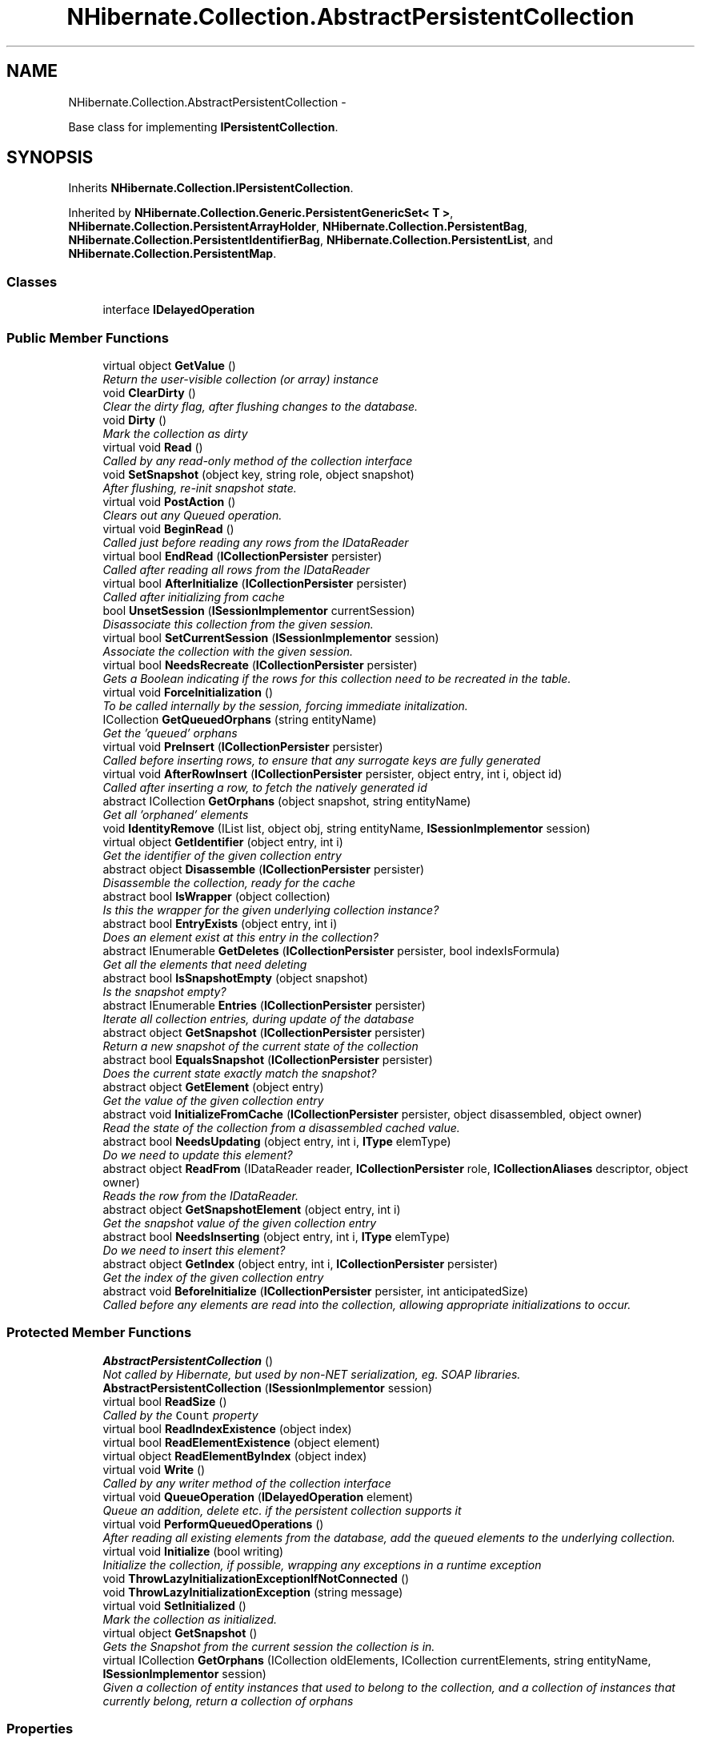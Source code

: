.TH "NHibernate.Collection.AbstractPersistentCollection" 3 "Fri Jul 5 2013" "Version 1.0" "HSA.InfoSys" \" -*- nroff -*-
.ad l
.nh
.SH NAME
NHibernate.Collection.AbstractPersistentCollection \- 
.PP
Base class for implementing \fBIPersistentCollection\fP\&.  

.SH SYNOPSIS
.br
.PP
.PP
Inherits \fBNHibernate\&.Collection\&.IPersistentCollection\fP\&.
.PP
Inherited by \fBNHibernate\&.Collection\&.Generic\&.PersistentGenericSet< T >\fP, \fBNHibernate\&.Collection\&.PersistentArrayHolder\fP, \fBNHibernate\&.Collection\&.PersistentBag\fP, \fBNHibernate\&.Collection\&.PersistentIdentifierBag\fP, \fBNHibernate\&.Collection\&.PersistentList\fP, and \fBNHibernate\&.Collection\&.PersistentMap\fP\&.
.SS "Classes"

.in +1c
.ti -1c
.RI "interface \fBIDelayedOperation\fP"
.br
.in -1c
.SS "Public Member Functions"

.in +1c
.ti -1c
.RI "virtual object \fBGetValue\fP ()"
.br
.RI "\fIReturn the user-visible collection (or array) instance \fP"
.ti -1c
.RI "void \fBClearDirty\fP ()"
.br
.RI "\fIClear the dirty flag, after flushing changes to the database\&. \fP"
.ti -1c
.RI "void \fBDirty\fP ()"
.br
.RI "\fIMark the collection as dirty \fP"
.ti -1c
.RI "virtual void \fBRead\fP ()"
.br
.RI "\fICalled by any read-only method of the collection interface \fP"
.ti -1c
.RI "void \fBSetSnapshot\fP (object key, string role, object snapshot)"
.br
.RI "\fIAfter flushing, re-init snapshot state\&.\fP"
.ti -1c
.RI "virtual void \fBPostAction\fP ()"
.br
.RI "\fIClears out any Queued operation\&. \fP"
.ti -1c
.RI "virtual void \fBBeginRead\fP ()"
.br
.RI "\fICalled just before reading any rows from the IDataReader \fP"
.ti -1c
.RI "virtual bool \fBEndRead\fP (\fBICollectionPersister\fP persister)"
.br
.RI "\fICalled after reading all rows from the IDataReader \fP"
.ti -1c
.RI "virtual bool \fBAfterInitialize\fP (\fBICollectionPersister\fP persister)"
.br
.RI "\fICalled after initializing from cache \fP"
.ti -1c
.RI "bool \fBUnsetSession\fP (\fBISessionImplementor\fP currentSession)"
.br
.RI "\fIDisassociate this collection from the given session\&. \fP"
.ti -1c
.RI "virtual bool \fBSetCurrentSession\fP (\fBISessionImplementor\fP session)"
.br
.RI "\fIAssociate the collection with the given session\&. \fP"
.ti -1c
.RI "virtual bool \fBNeedsRecreate\fP (\fBICollectionPersister\fP persister)"
.br
.RI "\fIGets a Boolean indicating if the rows for this collection need to be recreated in the table\&. \fP"
.ti -1c
.RI "virtual void \fBForceInitialization\fP ()"
.br
.RI "\fITo be called internally by the session, forcing immediate initalization\&. \fP"
.ti -1c
.RI "ICollection \fBGetQueuedOrphans\fP (string entityName)"
.br
.RI "\fIGet the 'queued' orphans\fP"
.ti -1c
.RI "virtual void \fBPreInsert\fP (\fBICollectionPersister\fP persister)"
.br
.RI "\fICalled before inserting rows, to ensure that any surrogate keys are fully generated \fP"
.ti -1c
.RI "virtual void \fBAfterRowInsert\fP (\fBICollectionPersister\fP persister, object entry, int i, object id)"
.br
.RI "\fICalled after inserting a row, to fetch the natively generated id \fP"
.ti -1c
.RI "abstract ICollection \fBGetOrphans\fP (object snapshot, string entityName)"
.br
.RI "\fIGet all 'orphaned' elements \fP"
.ti -1c
.RI "void \fBIdentityRemove\fP (IList list, object obj, string entityName, \fBISessionImplementor\fP session)"
.br
.ti -1c
.RI "virtual object \fBGetIdentifier\fP (object entry, int i)"
.br
.RI "\fIGet the identifier of the given collection entry \fP"
.ti -1c
.RI "abstract object \fBDisassemble\fP (\fBICollectionPersister\fP persister)"
.br
.RI "\fIDisassemble the collection, ready for the cache \fP"
.ti -1c
.RI "abstract bool \fBIsWrapper\fP (object collection)"
.br
.RI "\fIIs this the wrapper for the given underlying collection instance? \fP"
.ti -1c
.RI "abstract bool \fBEntryExists\fP (object entry, int i)"
.br
.RI "\fIDoes an element exist at this entry in the collection? \fP"
.ti -1c
.RI "abstract IEnumerable \fBGetDeletes\fP (\fBICollectionPersister\fP persister, bool indexIsFormula)"
.br
.RI "\fIGet all the elements that need deleting \fP"
.ti -1c
.RI "abstract bool \fBIsSnapshotEmpty\fP (object snapshot)"
.br
.RI "\fIIs the snapshot empty?\fP"
.ti -1c
.RI "abstract IEnumerable \fBEntries\fP (\fBICollectionPersister\fP persister)"
.br
.RI "\fIIterate all collection entries, during update of the database \fP"
.ti -1c
.RI "abstract object \fBGetSnapshot\fP (\fBICollectionPersister\fP persister)"
.br
.RI "\fIReturn a new snapshot of the current state of the collection \fP"
.ti -1c
.RI "abstract bool \fBEqualsSnapshot\fP (\fBICollectionPersister\fP persister)"
.br
.RI "\fIDoes the current state exactly match the snapshot? \fP"
.ti -1c
.RI "abstract object \fBGetElement\fP (object entry)"
.br
.RI "\fIGet the value of the given collection entry \fP"
.ti -1c
.RI "abstract void \fBInitializeFromCache\fP (\fBICollectionPersister\fP persister, object disassembled, object owner)"
.br
.RI "\fIRead the state of the collection from a disassembled cached value\&. \fP"
.ti -1c
.RI "abstract bool \fBNeedsUpdating\fP (object entry, int i, \fBIType\fP elemType)"
.br
.RI "\fIDo we need to update this element? \fP"
.ti -1c
.RI "abstract object \fBReadFrom\fP (IDataReader reader, \fBICollectionPersister\fP role, \fBICollectionAliases\fP descriptor, object owner)"
.br
.RI "\fIReads the row from the IDataReader\&. \fP"
.ti -1c
.RI "abstract object \fBGetSnapshotElement\fP (object entry, int i)"
.br
.RI "\fIGet the snapshot value of the given collection entry \fP"
.ti -1c
.RI "abstract bool \fBNeedsInserting\fP (object entry, int i, \fBIType\fP elemType)"
.br
.RI "\fIDo we need to insert this element? \fP"
.ti -1c
.RI "abstract object \fBGetIndex\fP (object entry, int i, \fBICollectionPersister\fP persister)"
.br
.RI "\fIGet the index of the given collection entry \fP"
.ti -1c
.RI "abstract void \fBBeforeInitialize\fP (\fBICollectionPersister\fP persister, int anticipatedSize)"
.br
.RI "\fICalled before any elements are read into the collection, allowing appropriate initializations to occur\&. \fP"
.in -1c
.SS "Protected Member Functions"

.in +1c
.ti -1c
.RI "\fBAbstractPersistentCollection\fP ()"
.br
.RI "\fINot called by Hibernate, but used by non-NET serialization, eg\&. SOAP libraries\&. \fP"
.ti -1c
.RI "\fBAbstractPersistentCollection\fP (\fBISessionImplementor\fP session)"
.br
.ti -1c
.RI "virtual bool \fBReadSize\fP ()"
.br
.RI "\fICalled by the \fCCount\fP property\fP"
.ti -1c
.RI "virtual bool \fBReadIndexExistence\fP (object index)"
.br
.ti -1c
.RI "virtual bool \fBReadElementExistence\fP (object element)"
.br
.ti -1c
.RI "virtual object \fBReadElementByIndex\fP (object index)"
.br
.ti -1c
.RI "virtual void \fBWrite\fP ()"
.br
.RI "\fICalled by any writer method of the collection interface \fP"
.ti -1c
.RI "virtual void \fBQueueOperation\fP (\fBIDelayedOperation\fP element)"
.br
.RI "\fIQueue an addition, delete etc\&. if the persistent collection supports it \fP"
.ti -1c
.RI "virtual void \fBPerformQueuedOperations\fP ()"
.br
.RI "\fIAfter reading all existing elements from the database, add the queued elements to the underlying collection\&. \fP"
.ti -1c
.RI "virtual void \fBInitialize\fP (bool writing)"
.br
.RI "\fIInitialize the collection, if possible, wrapping any exceptions in a runtime exception \fP"
.ti -1c
.RI "void \fBThrowLazyInitializationExceptionIfNotConnected\fP ()"
.br
.ti -1c
.RI "void \fBThrowLazyInitializationException\fP (string message)"
.br
.ti -1c
.RI "virtual void \fBSetInitialized\fP ()"
.br
.RI "\fIMark the collection as initialized\&. \fP"
.ti -1c
.RI "virtual object \fBGetSnapshot\fP ()"
.br
.RI "\fIGets the Snapshot from the current session the collection is in\&. \fP"
.ti -1c
.RI "virtual ICollection \fBGetOrphans\fP (ICollection oldElements, ICollection currentElements, string entityName, \fBISessionImplementor\fP session)"
.br
.RI "\fIGiven a collection of entity instances that used to belong to the collection, and a collection of instances that currently belong, return a collection of orphans \fP"
.in -1c
.SS "Properties"

.in +1c
.ti -1c
.RI "string \fBRole\fP\fC [get]\fP"
.br
.ti -1c
.RI "object \fBKey\fP\fC [get]\fP"
.br
.ti -1c
.RI "bool \fBIsUnreferenced\fP\fC [get]\fP"
.br
.ti -1c
.RI "bool \fBIsDirty\fP\fC [get]\fP"
.br
.ti -1c
.RI "object \fBStoredSnapshot\fP\fC [get]\fP"
.br
.ti -1c
.RI "int \fBCachedSize\fP\fC [get, set]\fP"
.br
.ti -1c
.RI "bool \fBIsConnectedToSession\fP\fC [get]\fP"
.br
.RI "\fIIs the collection currently connected to an open session? \fP"
.ti -1c
.RI "bool \fBIsOperationQueueEnabled\fP\fC [get]\fP"
.br
.RI "\fIIs this collection in a state that would allow us to 'queue' additions? \fP"
.ti -1c
.RI "bool \fBPutQueueEnabled\fP\fC [get]\fP"
.br
.RI "\fIIs this collection in a state that would allow us to 'queue' puts? This is a special case, because of orphan delete\&. \fP"
.ti -1c
.RI "bool \fBClearQueueEnabled\fP\fC [get]\fP"
.br
.RI "\fIIs this collection in a state that would allow us to 'queue' clear? This is a special case, because of orphan delete\&. \fP"
.ti -1c
.RI "bool \fBIsInverseCollection\fP\fC [get]\fP"
.br
.RI "\fIIs this the 'inverse' end of a bidirectional association?\fP"
.ti -1c
.RI "bool \fBInverseCollectionNoOrphanDelete\fP\fC [get]\fP"
.br
.RI "\fIIs this the 'inverse' end of a bidirectional association with no orphan delete enabled? \fP"
.ti -1c
.RI "bool \fBInverseOneToManyOrNoOrphanDelete\fP\fC [get]\fP"
.br
.RI "\fIIs this the 'inverse' end of a bidirectional one-to-many, or of a collection with no orphan delete? \fP"
.ti -1c
.RI "virtual bool \fBRowUpdatePossible\fP\fC [get]\fP"
.br
.ti -1c
.RI "virtual \fBISessionImplementor\fP \fBSession\fP\fC [get]\fP"
.br
.ti -1c
.RI "virtual object \fBOwner\fP\fC [get, set]\fP"
.br
.ti -1c
.RI "abstract bool \fBEmpty\fP\fC [get]\fP"
.br
.RI "\fIIs the initialized collection empty? \fP"
.ti -1c
.RI "virtual bool \fBIsDirectlyAccessible\fP\fC [get, set]\fP"
.br
.RI "\fIGets a Boolean indicating if the underlying collection is directly accessible through code\&. \fP"
.ti -1c
.RI "bool \fBWasInitialized\fP\fC [get]\fP"
.br
.RI "\fIIs this instance initialized?\fP"
.ti -1c
.RI "bool \fBHasQueuedOperations\fP\fC [get]\fP"
.br
.RI "\fIDoes this instance have any 'queued' additions?\fP"
.ti -1c
.RI "IEnumerable \fBQueuedAdditionIterator\fP\fC [get]\fP"
.br
.in -1c
.SH "Detailed Description"
.PP 
Base class for implementing \fBIPersistentCollection\fP\&. 


.PP
Definition at line 18 of file AbstractPersistentCollection\&.cs\&.
.SH "Constructor & Destructor Documentation"
.PP 
.SS "NHibernate\&.Collection\&.AbstractPersistentCollection\&.AbstractPersistentCollection ()\fC [protected]\fP"

.PP
Not called by Hibernate, but used by non-NET serialization, eg\&. SOAP libraries\&. 
.PP
Definition at line 102 of file AbstractPersistentCollection\&.cs\&.
.SH "Member Function Documentation"
.PP 
.SS "virtual bool NHibernate\&.Collection\&.AbstractPersistentCollection\&.AfterInitialize (\fBICollectionPersister\fPpersister)\fC [virtual]\fP"

.PP
Called after initializing from cache 
.PP
\fBReturns:\fP
.RS 4
true if NOT has Queued operations 
.RE
.PP

.PP
Implements \fBNHibernate\&.Collection\&.IPersistentCollection\fP\&.
.PP
Reimplemented in \fBNHibernate\&.Collection\&.PersistentBag\fP, and \fBNHibernate\&.Test\&.NHSpecificTest\&.NH2278\&.CustomPersistentIdentifierBag< T >\fP\&.
.PP
Definition at line 433 of file AbstractPersistentCollection\&.cs\&.
.SS "virtual void NHibernate\&.Collection\&.AbstractPersistentCollection\&.AfterRowInsert (\fBICollectionPersister\fPpersister, objectentry, inti, objectid)\fC [virtual]\fP"

.PP
Called after inserting a row, to fetch the natively generated id 
.PP
Implements \fBNHibernate\&.Collection\&.IPersistentCollection\fP\&.
.PP
Reimplemented in \fBNHibernate\&.Collection\&.PersistentIdentifierBag\fP\&.
.PP
Definition at line 681 of file AbstractPersistentCollection\&.cs\&.
.SS "abstract void NHibernate\&.Collection\&.AbstractPersistentCollection\&.BeforeInitialize (\fBICollectionPersister\fPpersister, intanticipatedSize)\fC [pure virtual]\fP"

.PP
Called before any elements are read into the collection, allowing appropriate initializations to occur\&. 
.PP
\fBParameters:\fP
.RS 4
\fIpersister\fP The underlying collection persister\&. 
.br
\fIanticipatedSize\fP The anticipated size of the collection after initilization is complete\&. 
.RE
.PP

.PP
Implements \fBNHibernate\&.Collection\&.IPersistentCollection\fP\&.
.PP
Implemented in \fBNHibernate\&.Collection\&.PersistentArrayHolder\fP, \fBNHibernate\&.Collection\&.PersistentIdentifierBag\fP, \fBNHibernate\&.Collection\&.Generic\&.PersistentGenericSet< T >\fP, \fBNHibernate\&.Collection\&.PersistentList\fP, \fBNHibernate\&.Collection\&.PersistentMap\fP, \fBNHibernate\&.Collection\&.PersistentBag\fP, \fBNHibernate\&.Collection\&.Generic\&.PersistentIdentifierBag< T >\fP, \fBNHibernate\&.Collection\&.Generic\&.PersistentGenericBag< T >\fP, \fBNHibernate\&.Collection\&.Generic\&.PersistentGenericList< T >\fP, and \fBNHibernate\&.Collection\&.Generic\&.PersistentGenericMap< TKey, TValue >\fP\&.
.SS "virtual void NHibernate\&.Collection\&.AbstractPersistentCollection\&.BeginRead ()\fC [virtual]\fP"

.PP
Called just before reading any rows from the IDataReader 
.PP
Implements \fBNHibernate\&.Collection\&.IPersistentCollection\fP\&.
.PP
Reimplemented in \fBNHibernate\&.Collection\&.Generic\&.PersistentGenericSet< T >\fP, and \fBNHibernate\&.Collection\&.PersistentArrayHolder\fP\&.
.PP
Definition at line 414 of file AbstractPersistentCollection\&.cs\&.
.SS "void NHibernate\&.Collection\&.AbstractPersistentCollection\&.ClearDirty ()"

.PP
Clear the dirty flag, after flushing changes to the database\&. 
.PP
Implements \fBNHibernate\&.Collection\&.IPersistentCollection\fP\&.
.PP
Definition at line 243 of file AbstractPersistentCollection\&.cs\&.
.SS "void NHibernate\&.Collection\&.AbstractPersistentCollection\&.Dirty ()"

.PP
Mark the collection as dirty 
.PP
Implements \fBNHibernate\&.Collection\&.IPersistentCollection\fP\&.
.PP
Definition at line 248 of file AbstractPersistentCollection\&.cs\&.
.SS "abstract object NHibernate\&.Collection\&.AbstractPersistentCollection\&.Disassemble (\fBICollectionPersister\fPpersister)\fC [pure virtual]\fP"

.PP
Disassemble the collection, ready for the cache 
.PP
\fBParameters:\fP
.RS 4
\fIpersister\fP 
.RE
.PP
\fBReturns:\fP
.RS 4
.RE
.PP

.PP
Implements \fBNHibernate\&.Collection\&.IPersistentCollection\fP\&.
.PP
Implemented in \fBNHibernate\&.Collection\&.PersistentArrayHolder\fP, \fBNHibernate\&.Collection\&.Generic\&.PersistentGenericSet< T >\fP, \fBNHibernate\&.Collection\&.PersistentList\fP, \fBNHibernate\&.Collection\&.PersistentBag\fP, \fBNHibernate\&.Collection\&.PersistentIdentifierBag\fP, and \fBNHibernate\&.Collection\&.PersistentMap\fP\&.
.SS "virtual bool NHibernate\&.Collection\&.AbstractPersistentCollection\&.EndRead (\fBICollectionPersister\fPpersister)\fC [virtual]\fP"

.PP
Called after reading all rows from the IDataReader This should be overridden by sub collections that use temporary collections to store values read from the db\&. 
.PP
Implements \fBNHibernate\&.Collection\&.IPersistentCollection\fP\&.
.PP
Reimplemented in \fBNHibernate\&.Collection\&.Generic\&.PersistentGenericSet< T >\fP, and \fBNHibernate\&.Collection\&.PersistentArrayHolder\fP\&.
.PP
Definition at line 427 of file AbstractPersistentCollection\&.cs\&.
.SS "abstract IEnumerable NHibernate\&.Collection\&.AbstractPersistentCollection\&.Entries (\fBICollectionPersister\fPpersister)\fC [pure virtual]\fP"

.PP
Iterate all collection entries, during update of the database 
.PP
\fBReturns:\fP
.RS 4
An IEnumerable that gives access to all entries in the collection\&. 
.RE
.PP

.PP
Implements \fBNHibernate\&.Collection\&.IPersistentCollection\fP\&.
.PP
Implemented in \fBNHibernate\&.Collection\&.Generic\&.PersistentGenericSet< T >\fP, \fBNHibernate\&.Collection\&.PersistentIdentifierBag\fP, \fBNHibernate\&.Collection\&.PersistentArrayHolder\fP, \fBNHibernate\&.Collection\&.PersistentList\fP, \fBNHibernate\&.Collection\&.PersistentMap\fP, and \fBNHibernate\&.Collection\&.PersistentBag\fP\&.
.SS "abstract bool NHibernate\&.Collection\&.AbstractPersistentCollection\&.EntryExists (objectentry, inti)\fC [pure virtual]\fP"

.PP
Does an element exist at this entry in the collection? 
.PP
\fBParameters:\fP
.RS 4
\fIentry\fP 
.br
\fIi\fP 
.RE
.PP
\fBReturns:\fP
.RS 4
.RE
.PP

.PP
Implements \fBNHibernate\&.Collection\&.IPersistentCollection\fP\&.
.PP
Implemented in \fBNHibernate\&.Collection\&.PersistentBag\fP, \fBNHibernate\&.Collection\&.PersistentArrayHolder\fP, \fBNHibernate\&.Collection\&.Generic\&.PersistentGenericSet< T >\fP, \fBNHibernate\&.Collection\&.PersistentList\fP, \fBNHibernate\&.Collection\&.PersistentMap\fP, \fBNHibernate\&.Collection\&.PersistentIdentifierBag\fP, and \fBNHibernate\&.Collection\&.Generic\&.PersistentGenericMap< TKey, TValue >\fP\&.
.SS "abstract bool NHibernate\&.Collection\&.AbstractPersistentCollection\&.EqualsSnapshot (\fBICollectionPersister\fPpersister)\fC [pure virtual]\fP"

.PP
Does the current state exactly match the snapshot? 
.PP
\fBParameters:\fP
.RS 4
\fIpersister\fP The ICollectionPersister to compare the elements of the \fBCollection\fP\&.
.RE
.PP
\fBReturns:\fP
.RS 4
if the wrapped collection is different than the snapshot of the collection or if one of the elements in the collection is dirty\&. 
.RE
.PP

.PP
Implements \fBNHibernate\&.Collection\&.IPersistentCollection\fP\&.
.PP
Implemented in \fBNHibernate\&.Collection\&.PersistentIdentifierBag\fP, \fBNHibernate\&.Collection\&.PersistentArrayHolder\fP, \fBNHibernate\&.Collection\&.Generic\&.PersistentGenericSet< T >\fP, \fBNHibernate\&.Collection\&.PersistentBag\fP, \fBNHibernate\&.Collection\&.PersistentList\fP, and \fBNHibernate\&.Collection\&.PersistentMap\fP\&.
.SS "virtual void NHibernate\&.Collection\&.AbstractPersistentCollection\&.ForceInitialization ()\fC [virtual]\fP"

.PP
To be called internally by the session, forcing immediate initalization\&. This method is similar to \fBInitialize\fP, except that different exceptions are thrown\&. 
.PP
Implements \fBNHibernate\&.Collection\&.IPersistentCollection\fP\&.
.PP
Definition at line 592 of file AbstractPersistentCollection\&.cs\&.
.SS "abstract IEnumerable NHibernate\&.Collection\&.AbstractPersistentCollection\&.GetDeletes (\fBICollectionPersister\fPpersister, boolindexIsFormula)\fC [pure virtual]\fP"

.PP
Get all the elements that need deleting 
.PP
Implements \fBNHibernate\&.Collection\&.IPersistentCollection\fP\&.
.PP
Implemented in \fBNHibernate\&.Collection\&.PersistentArrayHolder\fP, \fBNHibernate\&.Collection\&.Generic\&.PersistentGenericSet< T >\fP, \fBNHibernate\&.Collection\&.PersistentBag\fP, \fBNHibernate\&.Collection\&.PersistentIdentifierBag\fP, \fBNHibernate\&.Collection\&.PersistentList\fP, \fBNHibernate\&.Collection\&.PersistentMap\fP, and \fBNHibernate\&.Collection\&.Generic\&.PersistentGenericMap< TKey, TValue >\fP\&.
.SS "abstract object NHibernate\&.Collection\&.AbstractPersistentCollection\&.GetElement (objectentry)\fC [pure virtual]\fP"

.PP
Get the value of the given collection entry 
.PP
Implements \fBNHibernate\&.Collection\&.IPersistentCollection\fP\&.
.PP
Implemented in \fBNHibernate\&.Collection\&.PersistentBag\fP, \fBNHibernate\&.Collection\&.PersistentArrayHolder\fP, \fBNHibernate\&.Collection\&.Generic\&.PersistentGenericSet< T >\fP, \fBNHibernate\&.Collection\&.PersistentIdentifierBag\fP, \fBNHibernate\&.Collection\&.PersistentList\fP, \fBNHibernate\&.Collection\&.PersistentMap\fP, and \fBNHibernate\&.Collection\&.Generic\&.PersistentGenericMap< TKey, TValue >\fP\&.
.SS "virtual object NHibernate\&.Collection\&.AbstractPersistentCollection\&.GetIdentifier (objectentry, inti)\fC [virtual]\fP"

.PP
Get the identifier of the given collection entry 
.PP
Implements \fBNHibernate\&.Collection\&.IPersistentCollection\fP\&.
.PP
Reimplemented in \fBNHibernate\&.Collection\&.PersistentIdentifierBag\fP\&.
.PP
Definition at line 764 of file AbstractPersistentCollection\&.cs\&.
.SS "abstract object NHibernate\&.Collection\&.AbstractPersistentCollection\&.GetIndex (objectentry, inti, \fBICollectionPersister\fPpersister)\fC [pure virtual]\fP"

.PP
Get the index of the given collection entry 
.PP
Implements \fBNHibernate\&.Collection\&.IPersistentCollection\fP\&.
.PP
Implemented in \fBNHibernate\&.Collection\&.PersistentBag\fP, \fBNHibernate\&.Collection\&.PersistentArrayHolder\fP, \fBNHibernate\&.Collection\&.Generic\&.PersistentGenericSet< T >\fP, \fBNHibernate\&.Collection\&.PersistentIdentifierBag\fP, \fBNHibernate\&.Collection\&.PersistentList\fP, \fBNHibernate\&.Collection\&.PersistentMap\fP, and \fBNHibernate\&.Collection\&.Generic\&.PersistentGenericMap< TKey, TValue >\fP\&.
.SS "abstract ICollection NHibernate\&.Collection\&.AbstractPersistentCollection\&.GetOrphans (objectsnapshot, stringentityName)\fC [pure virtual]\fP"

.PP
Get all 'orphaned' elements 
.PP
Implements \fBNHibernate\&.Collection\&.IPersistentCollection\fP\&.
.PP
Implemented in \fBNHibernate\&.Collection\&.PersistentIdentifierBag\fP, \fBNHibernate\&.Collection\&.PersistentBag\fP, \fBNHibernate\&.Collection\&.PersistentArrayHolder\fP, \fBNHibernate\&.Collection\&.Generic\&.PersistentGenericSet< T >\fP, \fBNHibernate\&.Collection\&.PersistentList\fP, and \fBNHibernate\&.Collection\&.PersistentMap\fP\&.
.SS "virtual ICollection NHibernate\&.Collection\&.AbstractPersistentCollection\&.GetOrphans (ICollectionoldElements, ICollectioncurrentElements, stringentityName, \fBISessionImplementor\fPsession)\fC [protected]\fP, \fC [virtual]\fP"

.PP
Given a collection of entity instances that used to belong to the collection, and a collection of instances that currently belong, return a collection of orphans 
.PP
Definition at line 693 of file AbstractPersistentCollection\&.cs\&.
.SS "ICollection NHibernate\&.Collection\&.AbstractPersistentCollection\&.GetQueuedOrphans (stringentityName)"

.PP
Get the 'queued' orphans
.PP
Implements \fBNHibernate\&.Collection\&.IPersistentCollection\fP\&.
.PP
Definition at line 648 of file AbstractPersistentCollection\&.cs\&.
.SS "virtual object NHibernate\&.Collection\&.AbstractPersistentCollection\&.GetSnapshot ()\fC [protected]\fP, \fC [virtual]\fP"

.PP
Gets the Snapshot from the current session the collection is in\&. 
.PP
Definition at line 615 of file AbstractPersistentCollection\&.cs\&.
.SS "abstract object NHibernate\&.Collection\&.AbstractPersistentCollection\&.GetSnapshot (\fBICollectionPersister\fPpersister)\fC [pure virtual]\fP"

.PP
Return a new snapshot of the current state of the collection 
.PP
Implements \fBNHibernate\&.Collection\&.IPersistentCollection\fP\&.
.PP
Implemented in \fBNHibernate\&.Collection\&.PersistentIdentifierBag\fP, \fBNHibernate\&.Collection\&.PersistentBag\fP, \fBNHibernate\&.Collection\&.Generic\&.PersistentGenericSet< T >\fP, \fBNHibernate\&.Collection\&.PersistentArrayHolder\fP, \fBNHibernate\&.Collection\&.PersistentList\fP, \fBNHibernate\&.Collection\&.PersistentMap\fP, and \fBNHibernate\&.Collection\&.Generic\&.PersistentGenericMap< TKey, TValue >\fP\&.
.SS "abstract object NHibernate\&.Collection\&.AbstractPersistentCollection\&.GetSnapshotElement (objectentry, inti)\fC [pure virtual]\fP"

.PP
Get the snapshot value of the given collection entry 
.PP
Implements \fBNHibernate\&.Collection\&.IPersistentCollection\fP\&.
.PP
Implemented in \fBNHibernate\&.Collection\&.PersistentBag\fP, \fBNHibernate\&.Collection\&.PersistentArrayHolder\fP, \fBNHibernate\&.Collection\&.Generic\&.PersistentGenericSet< T >\fP, \fBNHibernate\&.Collection\&.PersistentIdentifierBag\fP, \fBNHibernate\&.Collection\&.PersistentList\fP, \fBNHibernate\&.Collection\&.PersistentMap\fP, and \fBNHibernate\&.Collection\&.Generic\&.PersistentGenericMap< TKey, TValue >\fP\&.
.SS "virtual object NHibernate\&.Collection\&.AbstractPersistentCollection\&.GetValue ()\fC [virtual]\fP"

.PP
Return the user-visible collection (or array) instance 
.PP
\fBReturns:\fP
.RS 4
By default, the \fBNHibernate\fP wrapper is an acceptable collection for the end user code to work with because it is interface compatible\&. An \fBNHibernate\fP \fBPersistentList\fP is an IList, an \fBNHibernate\fP \fBPersistentMap\fP is an IDictionary and those are the types user code is expecting\&. 
.RE
.PP

.PP
Implements \fBNHibernate\&.Collection\&.IPersistentCollection\fP\&.
.PP
Reimplemented in \fBNHibernate\&.Collection\&.PersistentArrayHolder\fP\&.
.PP
Definition at line 221 of file AbstractPersistentCollection\&.cs\&.
.SS "virtual void NHibernate\&.Collection\&.AbstractPersistentCollection\&.Initialize (boolwriting)\fC [protected]\fP, \fC [virtual]\fP"

.PP
Initialize the collection, if possible, wrapping any exceptions in a runtime exception 
.PP
\fBParameters:\fP
.RS 4
\fIwriting\fP currently obsolete
.RE
.PP
\fBExceptions:\fP
.RS 4
\fI\fBLazyInitializationException\fP\fP if we cannot initialize
.RE
.PP

.PP
Definition at line 456 of file AbstractPersistentCollection\&.cs\&.
.SS "abstract void NHibernate\&.Collection\&.AbstractPersistentCollection\&.InitializeFromCache (\fBICollectionPersister\fPpersister, objectdisassembled, objectowner)\fC [pure virtual]\fP"

.PP
Read the state of the collection from a disassembled cached value\&. 
.PP
\fBParameters:\fP
.RS 4
\fIpersister\fP 
.br
\fIdisassembled\fP 
.br
\fIowner\fP 
.RE
.PP

.PP
Implements \fBNHibernate\&.Collection\&.IPersistentCollection\fP\&.
.PP
Implemented in \fBNHibernate\&.Collection\&.PersistentArrayHolder\fP, \fBNHibernate\&.Collection\&.PersistentBag\fP, \fBNHibernate\&.Collection\&.PersistentList\fP, \fBNHibernate\&.Collection\&.Generic\&.PersistentGenericSet< T >\fP, \fBNHibernate\&.Collection\&.PersistentMap\fP, and \fBNHibernate\&.Collection\&.PersistentIdentifierBag\fP\&.
.SS "abstract bool NHibernate\&.Collection\&.AbstractPersistentCollection\&.IsSnapshotEmpty (objectsnapshot)\fC [pure virtual]\fP"

.PP
Is the snapshot empty?
.PP
Implements \fBNHibernate\&.Collection\&.IPersistentCollection\fP\&.
.PP
Implemented in \fBNHibernate\&.Collection\&.PersistentIdentifierBag\fP, \fBNHibernate\&.Collection\&.Generic\&.PersistentGenericSet< T >\fP, \fBNHibernate\&.Collection\&.PersistentBag\fP, \fBNHibernate\&.Collection\&.PersistentArrayHolder\fP, \fBNHibernate\&.Collection\&.PersistentList\fP, and \fBNHibernate\&.Collection\&.PersistentMap\fP\&.
.SS "abstract bool NHibernate\&.Collection\&.AbstractPersistentCollection\&.IsWrapper (objectcollection)\fC [pure virtual]\fP"

.PP
Is this the wrapper for the given underlying collection instance? 
.PP
\fBParameters:\fP
.RS 4
\fIcollection\fP 
.RE
.PP
\fBReturns:\fP
.RS 4
.RE
.PP

.PP
Implements \fBNHibernate\&.Collection\&.IPersistentCollection\fP\&.
.PP
Implemented in \fBNHibernate\&.Collection\&.Generic\&.PersistentGenericSet< T >\fP, \fBNHibernate\&.Collection\&.PersistentIdentifierBag\fP, \fBNHibernate\&.Collection\&.PersistentArrayHolder\fP, \fBNHibernate\&.Collection\&.PersistentList\fP, \fBNHibernate\&.Collection\&.PersistentMap\fP, and \fBNHibernate\&.Collection\&.PersistentBag\fP\&.
.SS "abstract bool NHibernate\&.Collection\&.AbstractPersistentCollection\&.NeedsInserting (objectentry, inti, \fBIType\fPelemType)\fC [pure virtual]\fP"

.PP
Do we need to insert this element? 
.PP
\fBParameters:\fP
.RS 4
\fIentry\fP 
.br
\fIi\fP 
.br
\fIelemType\fP 
.RE
.PP
\fBReturns:\fP
.RS 4
.RE
.PP

.PP
Implements \fBNHibernate\&.Collection\&.IPersistentCollection\fP\&.
.PP
Implemented in \fBNHibernate\&.Collection\&.PersistentArrayHolder\fP, \fBNHibernate\&.Collection\&.PersistentBag\fP, \fBNHibernate\&.Collection\&.PersistentIdentifierBag\fP, \fBNHibernate\&.Collection\&.Generic\&.PersistentGenericSet< T >\fP, \fBNHibernate\&.Collection\&.PersistentList\fP, \fBNHibernate\&.Collection\&.PersistentMap\fP, and \fBNHibernate\&.Collection\&.Generic\&.PersistentGenericMap< TKey, TValue >\fP\&.
.SS "virtual bool NHibernate\&.Collection\&.AbstractPersistentCollection\&.NeedsRecreate (\fBICollectionPersister\fPpersister)\fC [virtual]\fP"

.PP
Gets a Boolean indicating if the rows for this collection need to be recreated in the table\&. 
.PP
\fBParameters:\fP
.RS 4
\fIpersister\fP The ICollectionPersister for this \fBCollection\fP\&.
.RE
.PP
\fBReturns:\fP
.RS 4
by default since most collections can determine which rows need to be individually updated/inserted/deleted\&. Currently only \fBPersistentBag\fP's for \fCmany-to-many\fP need to be recreated\&. 
.RE
.PP

.PP
Implements \fBNHibernate\&.Collection\&.IPersistentCollection\fP\&.
.PP
Reimplemented in \fBNHibernate\&.Collection\&.PersistentBag\fP\&.
.PP
Definition at line 580 of file AbstractPersistentCollection\&.cs\&.
.SS "abstract bool NHibernate\&.Collection\&.AbstractPersistentCollection\&.NeedsUpdating (objectentry, inti, \fBIType\fPelemType)\fC [pure virtual]\fP"

.PP
Do we need to update this element? 
.PP
\fBParameters:\fP
.RS 4
\fIentry\fP 
.br
\fIi\fP 
.br
\fIelemType\fP 
.RE
.PP
\fBReturns:\fP
.RS 4
.RE
.PP

.PP
Implements \fBNHibernate\&.Collection\&.IPersistentCollection\fP\&.
.PP
Implemented in \fBNHibernate\&.Collection\&.PersistentBag\fP, \fBNHibernate\&.Collection\&.PersistentArrayHolder\fP, \fBNHibernate\&.Collection\&.PersistentIdentifierBag\fP, \fBNHibernate\&.Collection\&.Generic\&.PersistentGenericSet< T >\fP, \fBNHibernate\&.Collection\&.PersistentList\fP, \fBNHibernate\&.Collection\&.PersistentMap\fP, and \fBNHibernate\&.Collection\&.Generic\&.PersistentGenericMap< TKey, TValue >\fP\&.
.SS "virtual void NHibernate\&.Collection\&.AbstractPersistentCollection\&.PerformQueuedOperations ()\fC [protected]\fP, \fC [virtual]\fP"

.PP
After reading all existing elements from the database, add the queued elements to the underlying collection\&. 
.PP
Definition at line 382 of file AbstractPersistentCollection\&.cs\&.
.SS "virtual void NHibernate\&.Collection\&.AbstractPersistentCollection\&.PostAction ()\fC [virtual]\fP"

.PP
Clears out any Queued operation\&. After flushing, clear any 'queued' additions, since the database state is now synchronized with the memory state\&. 
.PP
Implements \fBNHibernate\&.Collection\&.IPersistentCollection\fP\&.
.PP
Definition at line 404 of file AbstractPersistentCollection\&.cs\&.
.SS "virtual void NHibernate\&.Collection\&.AbstractPersistentCollection\&.PreInsert (\fBICollectionPersister\fPpersister)\fC [virtual]\fP"

.PP
Called before inserting rows, to ensure that any surrogate keys are fully generated 
.PP
\fBParameters:\fP
.RS 4
\fIpersister\fP 
.RE
.PP

.PP
Implements \fBNHibernate\&.Collection\&.IPersistentCollection\fP\&.
.PP
Reimplemented in \fBNHibernate\&.Collection\&.PersistentIdentifierBag\fP\&.
.PP
Definition at line 676 of file AbstractPersistentCollection\&.cs\&.
.SS "virtual void NHibernate\&.Collection\&.AbstractPersistentCollection\&.QueueOperation (\fBIDelayedOperation\fPelement)\fC [protected]\fP, \fC [virtual]\fP"

.PP
Queue an addition, delete etc\&. if the persistent collection supports it 
.PP
Definition at line 368 of file AbstractPersistentCollection\&.cs\&.
.SS "virtual void NHibernate\&.Collection\&.AbstractPersistentCollection\&.Read ()\fC [virtual]\fP"

.PP
Called by any read-only method of the collection interface 
.PP
Definition at line 261 of file AbstractPersistentCollection\&.cs\&.
.SS "abstract object NHibernate\&.Collection\&.AbstractPersistentCollection\&.ReadFrom (IDataReaderreader, \fBICollectionPersister\fProle, \fBICollectionAliases\fPdescriptor, objectowner)\fC [pure virtual]\fP"

.PP
Reads the row from the IDataReader\&. 
.PP
\fBParameters:\fP
.RS 4
\fIreader\fP The IDataReader that contains the value of the Identifier
.br
\fIrole\fP The persister for this \fBCollection\fP\&.
.br
\fIdescriptor\fP The descriptor providing result set column names
.br
\fIowner\fP The owner of this \fBCollection\fP\&.
.RE
.PP
\fBReturns:\fP
.RS 4
The object that was contained in the row\&.
.RE
.PP

.PP
Implements \fBNHibernate\&.Collection\&.IPersistentCollection\fP\&.
.PP
Implemented in \fBNHibernate\&.Collection\&.PersistentIdentifierBag\fP, \fBNHibernate\&.Collection\&.Generic\&.PersistentGenericSet< T >\fP, \fBNHibernate\&.Collection\&.PersistentArrayHolder\fP, \fBNHibernate\&.Collection\&.PersistentList\fP, \fBNHibernate\&.Collection\&.PersistentMap\fP, and \fBNHibernate\&.Collection\&.PersistentBag\fP\&.
.SS "virtual bool NHibernate\&.Collection\&.AbstractPersistentCollection\&.ReadSize ()\fC [protected]\fP, \fC [virtual]\fP"

.PP
Called by the \fCCount\fP property
.PP
Definition at line 267 of file AbstractPersistentCollection\&.cs\&.
.SS "virtual bool NHibernate\&.Collection\&.AbstractPersistentCollection\&.SetCurrentSession (\fBISessionImplementor\fPsession)\fC [virtual]\fP"

.PP
Associate the collection with the given session\&. 
.PP
\fBParameters:\fP
.RS 4
\fIsession\fP 
.RE
.PP
\fBReturns:\fP
.RS 4
false if the collection was already associated with the session
.RE
.PP

.PP
Implements \fBNHibernate\&.Collection\&.IPersistentCollection\fP\&.
.PP
Definition at line 540 of file AbstractPersistentCollection\&.cs\&.
.SS "virtual void NHibernate\&.Collection\&.AbstractPersistentCollection\&.SetInitialized ()\fC [protected]\fP, \fC [virtual]\fP"

.PP
Mark the collection as initialized\&. 
.PP
Definition at line 491 of file AbstractPersistentCollection\&.cs\&.
.SS "void NHibernate\&.Collection\&.AbstractPersistentCollection\&.SetSnapshot (objectkey, stringrole, objectsnapshot)"

.PP
After flushing, re-init snapshot state\&.
.PP
Implements \fBNHibernate\&.Collection\&.IPersistentCollection\fP\&.
.PP
Definition at line 390 of file AbstractPersistentCollection\&.cs\&.
.SS "bool NHibernate\&.Collection\&.AbstractPersistentCollection\&.UnsetSession (\fBISessionImplementor\fPcurrentSession)"

.PP
Disassociate this collection from the given session\&. 
.PP
\fBParameters:\fP
.RS 4
\fIcurrentSession\fP 
.RE
.PP
\fBReturns:\fP
.RS 4
true if this was currently associated with the given session
.RE
.PP

.PP
Implements \fBNHibernate\&.Collection\&.IPersistentCollection\fP\&.
.PP
Definition at line 522 of file AbstractPersistentCollection\&.cs\&.
.SS "virtual void NHibernate\&.Collection\&.AbstractPersistentCollection\&.Write ()\fC [protected]\fP, \fC [virtual]\fP"

.PP
Called by any writer method of the collection interface 
.PP
Definition at line 359 of file AbstractPersistentCollection\&.cs\&.
.SH "Property Documentation"
.PP 
.SS "bool NHibernate\&.Collection\&.AbstractPersistentCollection\&.ClearQueueEnabled\fC [get]\fP, \fC [protected]\fP"

.PP
Is this collection in a state that would allow us to 'queue' clear? This is a special case, because of orphan delete\&. 
.PP
Definition at line 170 of file AbstractPersistentCollection\&.cs\&.
.SS "abstract bool NHibernate\&.Collection\&.AbstractPersistentCollection\&.Empty\fC [get]\fP"

.PP
Is the initialized collection empty? 
.PP
Definition at line 256 of file AbstractPersistentCollection\&.cs\&.
.SS "bool NHibernate\&.Collection\&.AbstractPersistentCollection\&.HasQueuedOperations\fC [get]\fP"

.PP
Does this instance have any 'queued' additions?
.PP
Definition at line 628 of file AbstractPersistentCollection\&.cs\&.
.SS "bool NHibernate\&.Collection\&.AbstractPersistentCollection\&.InverseCollectionNoOrphanDelete\fC [get]\fP, \fC [protected]\fP"

.PP
Is this the 'inverse' end of a bidirectional association with no orphan delete enabled? 
.PP
Definition at line 189 of file AbstractPersistentCollection\&.cs\&.
.SS "bool NHibernate\&.Collection\&.AbstractPersistentCollection\&.InverseOneToManyOrNoOrphanDelete\fC [get]\fP, \fC [protected]\fP"

.PP
Is this the 'inverse' end of a bidirectional one-to-many, or of a collection with no orphan delete? 
.PP
Definition at line 202 of file AbstractPersistentCollection\&.cs\&.
.SS "bool NHibernate\&.Collection\&.AbstractPersistentCollection\&.IsConnectedToSession\fC [get]\fP, \fC [protected]\fP"

.PP
Is the collection currently connected to an open session? 
.PP
Definition at line 144 of file AbstractPersistentCollection\&.cs\&.
.SS "virtual bool NHibernate\&.Collection\&.AbstractPersistentCollection\&.IsDirectlyAccessible\fC [get]\fP, \fC [set]\fP"

.PP
Gets a Boolean indicating if the underlying collection is directly accessible through code\&. if we are not guaranteed that the \fBNHibernate\fP collection wrapper is being used\&. 
.PP
This is typically  whenever a transient object that contains a collection is being associated with an \fBISession\fP through \fBISession\&.Save(object)\fP or \fBISession\&.SaveOrUpdate(object)\fP\&. \fBNHibernate\fP can't guarantee that it will know about all operations that would cause \fBNHibernate\fP's collections to call \fBRead()\fP or \fBWrite\fP\&. 
.PP
Definition at line 512 of file AbstractPersistentCollection\&.cs\&.
.SS "bool NHibernate\&.Collection\&.AbstractPersistentCollection\&.IsInverseCollection\fC [get]\fP, \fC [protected]\fP"

.PP
Is this the 'inverse' end of a bidirectional association?
.PP
Definition at line 176 of file AbstractPersistentCollection\&.cs\&.
.SS "bool NHibernate\&.Collection\&.AbstractPersistentCollection\&.IsOperationQueueEnabled\fC [get]\fP, \fC [protected]\fP"

.PP
Is this collection in a state that would allow us to 'queue' additions? 
.PP
Definition at line 152 of file AbstractPersistentCollection\&.cs\&.
.SS "bool NHibernate\&.Collection\&.AbstractPersistentCollection\&.PutQueueEnabled\fC [get]\fP, \fC [protected]\fP"

.PP
Is this collection in a state that would allow us to 'queue' puts? This is a special case, because of orphan delete\&. 
.PP
Definition at line 161 of file AbstractPersistentCollection\&.cs\&.
.SS "IEnumerable NHibernate\&.Collection\&.AbstractPersistentCollection\&.QueuedAdditionIterator\fC [get]\fP"

.PP

.PP
Definition at line 634 of file AbstractPersistentCollection\&.cs\&.
.SS "virtual \fBISessionImplementor\fP NHibernate\&.Collection\&.AbstractPersistentCollection\&.Session\fC [get]\fP, \fC [protected]\fP"

.PP

.PP
Definition at line 233 of file AbstractPersistentCollection\&.cs\&.
.SS "bool NHibernate\&.Collection\&.AbstractPersistentCollection\&.WasInitialized\fC [get]\fP"

.PP
Is this instance initialized?
.PP
Definition at line 622 of file AbstractPersistentCollection\&.cs\&.

.SH "Author"
.PP 
Generated automatically by Doxygen for HSA\&.InfoSys from the source code\&.
